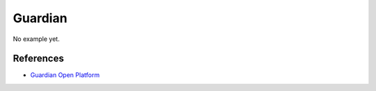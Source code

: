 .. _guardian:

Guardian
========

No example yet.


References
----------

* `Guardian Open Platform <http://www.theguardian.com/open-platform>`_